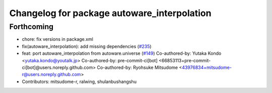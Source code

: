 ^^^^^^^^^^^^^^^^^^^^^^^^^^^^^^^^^^^^^^^^^^^^
Changelog for package autoware_interpolation
^^^^^^^^^^^^^^^^^^^^^^^^^^^^^^^^^^^^^^^^^^^^

Forthcoming
-----------
* chore: fix versions in package.xml
* fix(autoware_interpolation): add missing dependencies (`#235 <https://github.com/autowarefoundation/autoware.core/issues/235>`_)
* feat: port autoware_interpolation from autoware.universe (`#149 <https://github.com/autowarefoundation/autoware.core/issues/149>`_)
  Co-authored-by: Yutaka Kondo <yutaka.kondo@youtalk.jp>
  Co-authored-by: pre-commit-ci[bot] <66853113+pre-commit-ci[bot]@users.noreply.github.com>
  Co-authored-by: Ryohsuke Mitsudome <43976834+mitsudome-r@users.noreply.github.com>
* Contributors: mitsudome-r, ralwing, shulanbushangshu
